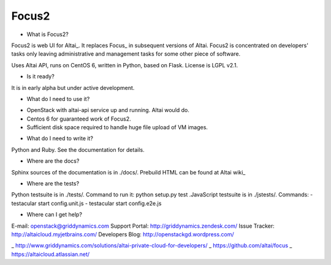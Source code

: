 Focus2 
======

* What is Focus2?

Focus2 is web UI for Altai_. It replaces Focus_ in subsequent versions of Altai. Focus2 is concentrated on developers' tasks only leaving administrative and management tasks for some other piece of software.

Uses Altai API, runs on CentOS 6, written in Python, based on Flask.
License is LGPL v2.1.

* Is it ready?

It is in early alpha but under active development.

* What do I need to use it?

- OpenStack with altai-api service up and running. Altai would do.
- Centos 6 for guaranteed work of Focus2.
- Sufficient disk space required to handle huge file upload of VM images.

* What do I need to write it?

Python and Ruby. See the documentation for details.


* Where are the docs?

Sphinx sources of the documentation is in ./docs/. Prebuild HTML can be found at Altai wiki_

* Where are the tests?

Python testsuite is in ./tests/. Command to run it: python setup.py test
.JavaScript testsuite is in ./jstests/. Commands:
- testacular start config.unit.js
- testacular start config.e2e.js

* Where can I get help?

E-mail: openstack@griddynamics.com
Support Portal: http://griddynamics.zendesk.com/
Issue Tracker: http://altaicloud.myjetbrains.com/
Developers Blog: http://openstackgd.wordpress.com/


_ http://www.griddynamics.com/solutions/altai-private-cloud-for-developers/
_ https://github.com/altai/focus
_ https://altaicloud.atlassian.net/



